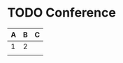 
* TODO Conference
  SCHEDULED: <2011-10-25 Tue 09:20>

| A | B | C |
|---+---+---|
| 1 | 2 |   |
|   |   |   |
